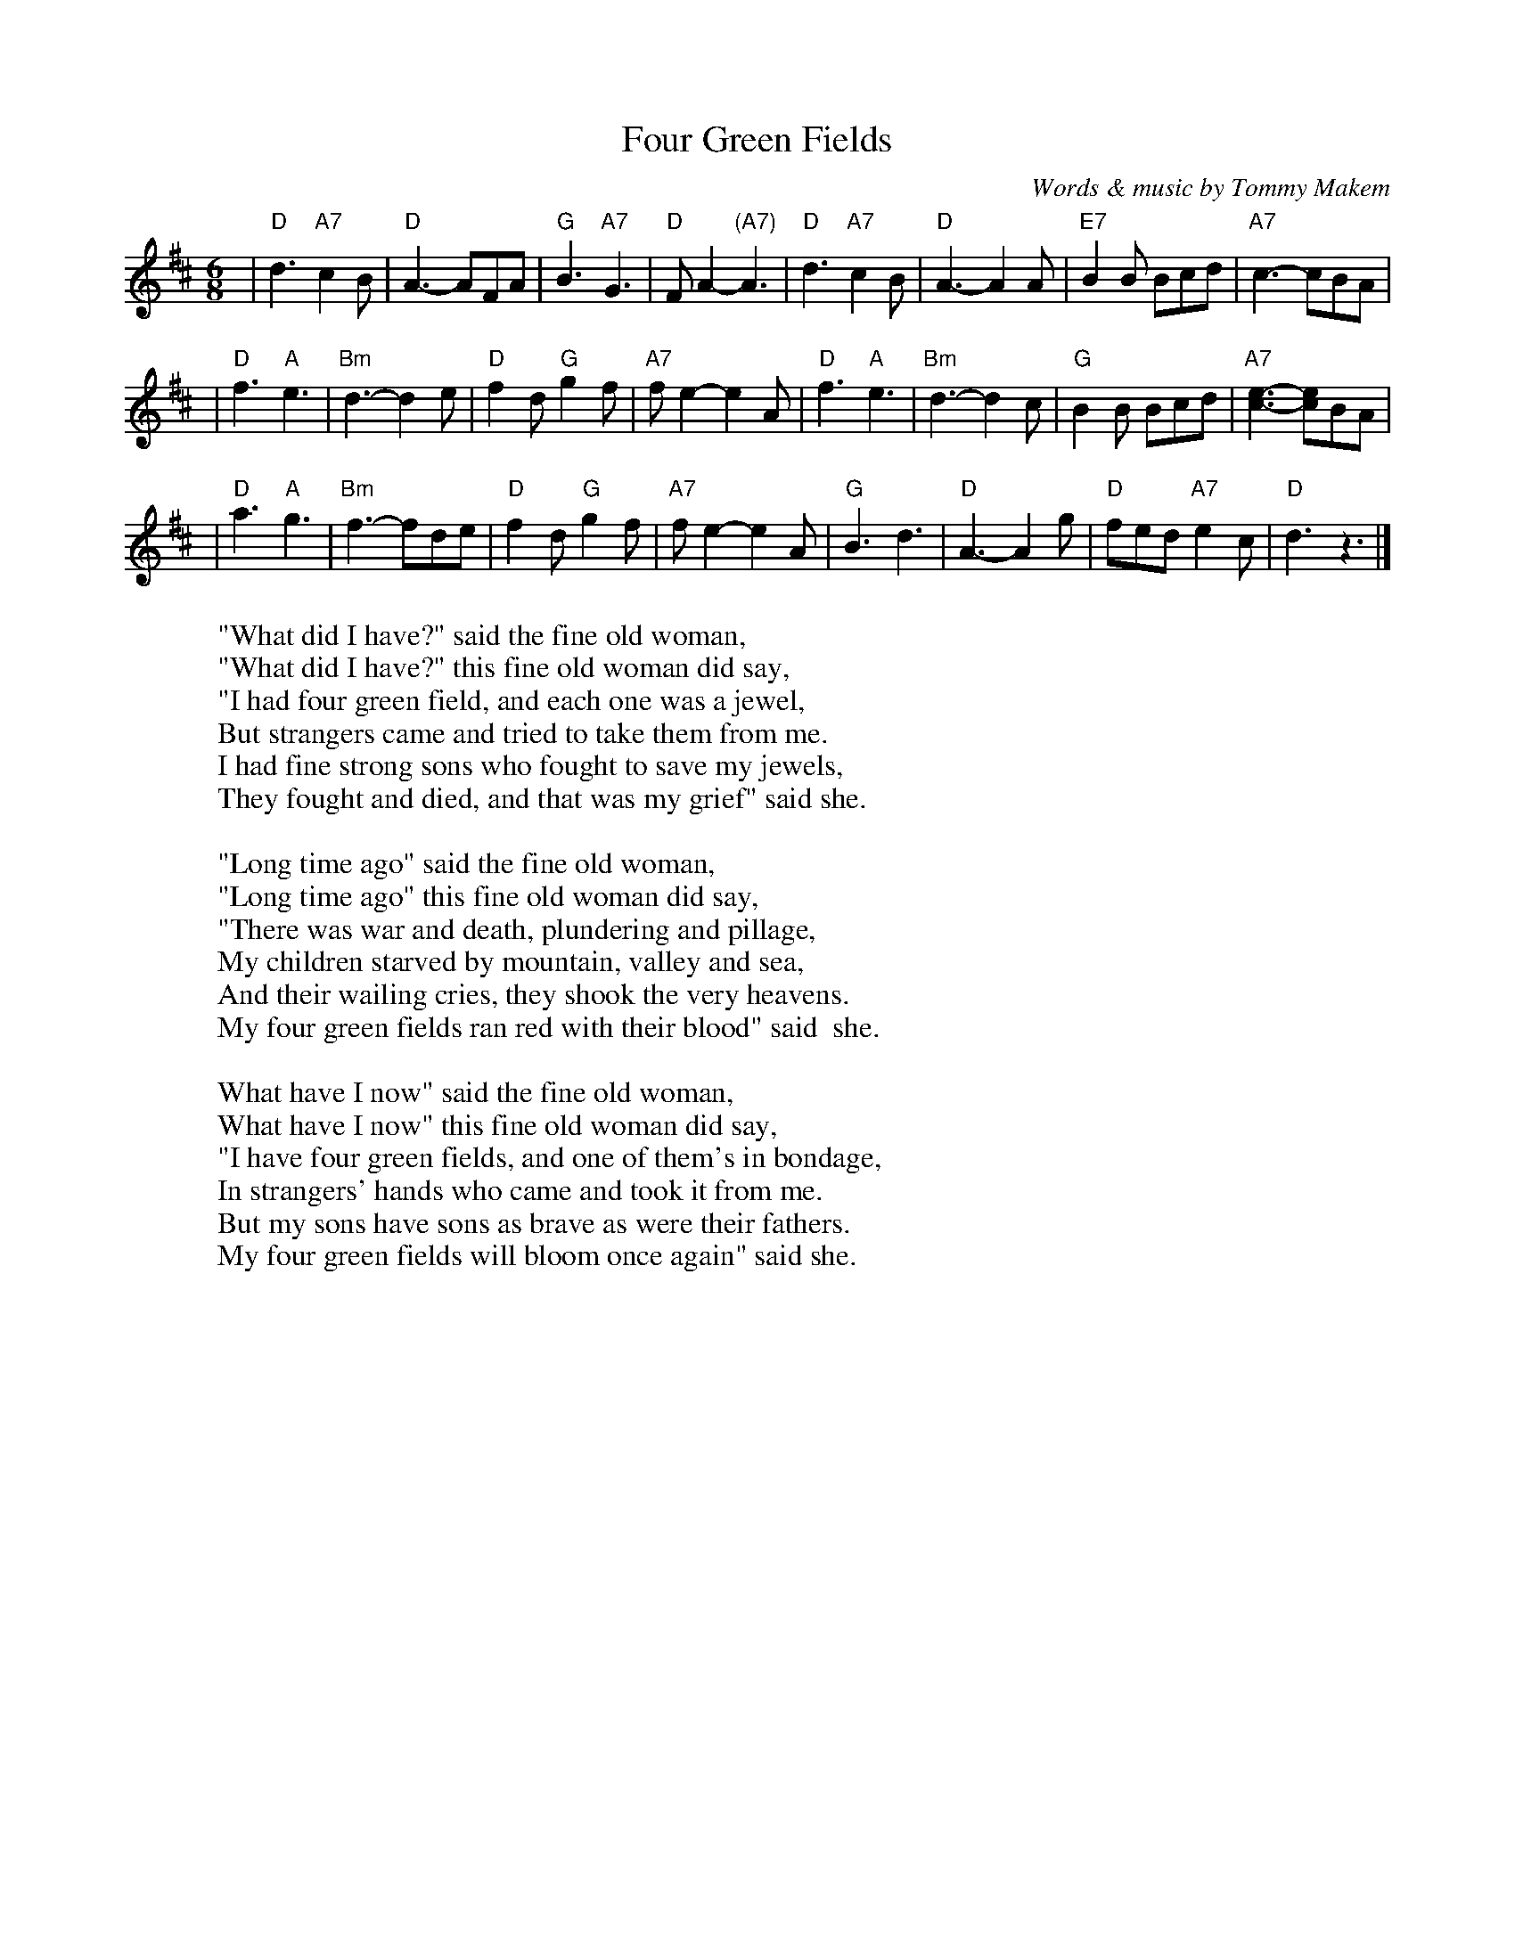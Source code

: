 X:1
T: Four Green Fields
C: Words & music by Tommy Makem
R: waltz, air
M: 6/8
L: 1/8
W: "What did I have?" said the fine old woman,
W: "What did I have?" this fine old woman did say,
W: "I had four green field, and each one was a jewel,
W:  But strangers came and tried to take them from me.
W:  I had fine strong sons who fought to save my jewels,
W:  They fought and died, and that was my grief" said she.
W:
W: "Long time ago" said the fine old woman,
W: "Long time ago" this fine old woman did say,
W: "There was war and death, plundering and pillage,
W:  My children starved by mountain, valley and sea,
W:  And their wailing cries, they shook the very heavens.
W:  My four green fields ran red with their blood" said  she.
W:
W: What have I now" said the fine old woman,
W: What have I now" this fine old woman did say,
W: "I have four green fields, and one of them's in bondage,
W:  In strangers' hands who came and took it from me.
W:  But my sons have sons as brave as were their fathers.
W:  My four green fields will bloom once again" said she.
W:
% Contributed 19991203142508 by John Chambers jc:trillian.mit.edu
K: D
| "D"d3 "A7"c2B | "D"A3- AFA | "G"B3  "A7"G3  |  "D"FA2- "(A7)"A3 \
| "D"d3 "A7"c2B | "D"A3- A2A |"E7"B2B     Bcd | "A7"c3-  cBA |
| "D"f3  "A"e3  |"Bm"d3- d2e | "D"f2d  "G"g2f | "A7"fe2- e2A \
| "D"f3  "A"e3  |"Bm"d3- d2c | "G"B2B     Bcd | "A7"[c3-e3-] [ce]BA |
| "D"a3  "A"g3  |"Bm"f3- fde | "D"f2d  "G"g2f | "A7"fe2- e2A \
| "G"B3     d3  | "D"A3- A2g | "D"fed "A7"e2c |  "D"d3   z3 |]
